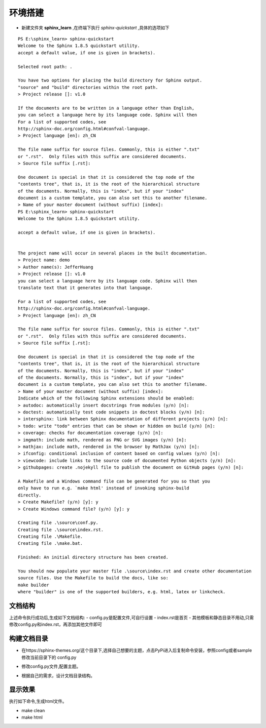 ===================
环境搭建
===================
- 新建文件夹 **sphinx_learn** ,在终端下执行 `sphinx-quickstart` ,具体的选项如下
:: 

    PS E:\sphinx_learn> sphinx-quickstart
    Welcome to the Sphinx 1.8.5 quickstart utility.
    accept a default value, if one is given in brackets).

    Selected root path: .

    You have two options for placing the build directory for Sphinx output.
    "source" and "build" directories within the root path.
    > Project release []: v1.0

    If the documents are to be written in a language other than English,
    you can select a language here by its language code. Sphinx will then
    For a list of supported codes, see
    http://sphinx-doc.org/config.html#confval-language.
    > Project language [en]: zh_CN

    The file name suffix for source files. Commonly, this is either ".txt"
    or ".rst".  Only files with this suffix are considered documents.
    > Source file suffix [.rst]: 

    One document is special in that it is considered the top node of the
    "contents tree", that is, it is the root of the hierarchical structure
    of the documents. Normally, this is "index", but if your "index"
    document is a custom template, you can also set this to another filename.
    > Name of your master document (without suffix) [index]: 
    PS E:\sphinx_learn> sphinx-quickstart
    Welcome to the Sphinx 1.8.5 quickstart utility.

    accept a default value, if one is given in brackets).


    The project name will occur in several places in the built documentation.
    > Project name: demo
    > Author name(s): JefferHuang
    > Project release []: v1.0
    you can select a language here by its language code. Sphinx will then
    translate text that it generates into that language.

    For a list of supported codes, see
    http://sphinx-doc.org/config.html#confval-language.
    > Project language [en]: zh_CN

    The file name suffix for source files. Commonly, this is either ".txt"
    or ".rst".  Only files with this suffix are considered documents.
    > Source file suffix [.rst]: 

    One document is special in that it is considered the top node of the
    "contents tree", that is, it is the root of the hierarchical structure
    of the documents. Normally, this is "index", but if your "index"
    of the documents. Normally, this is "index", but if your "index"
    document is a custom template, you can also set this to another filename.
    > Name of your master document (without suffix) [index]:
    Indicate which of the following Sphinx extensions should be enabled:
    > autodoc: automatically insert docstrings from modules (y/n) [n]:
    > doctest: automatically test code snippets in doctest blocks (y/n) [n]:
    > intersphinx: link between Sphinx documentation of different projects (y/n) [n]:
    > todo: write "todo" entries that can be shown or hidden on build (y/n) [n]:
    > coverage: checks for documentation coverage (y/n) [n]:
    > imgmath: include math, rendered as PNG or SVG images (y/n) [n]:
    > mathjax: include math, rendered in the browser by MathJax (y/n) [n]:
    > ifconfig: conditional inclusion of content based on config values (y/n) [n]:
    > viewcode: include links to the source code of documented Python objects (y/n) [n]:
    > githubpages: create .nojekyll file to publish the document on GitHub pages (y/n) [n]:

    A Makefile and a Windows command file can be generated for you so that you
    only have to run e.g. `make html' instead of invoking sphinx-build
    directly.
    > Create Makefile? (y/n) [y]: y
    > Create Windows command file? (y/n) [y]: y

    Creating file .\source\conf.py.
    Creating file .\source\index.rst.
    Creating file .\Makefile.
    Creating file .\make.bat.

    Finished: An initial directory structure has been created.

    You should now populate your master file .\source\index.rst and create other documentation
    source files. Use the Makefile to build the docs, like so:
    make builder
    where "builder" is one of the supported builders, e.g. html, latex or linkcheck.

文档结构
=============
上述命令执行成功后,生成如下文档结构:
- config.py是配置文件,可自行设置
- index.rst是首页
- 其他模板和静态目录不用动,只需修改config.py和index.rst，再添加其他文件即可

.. image:: images/structure_01.png 

构建文档目录
==============
- 在https://sphinx-themes.org/这个目录下,选择自己想要的主题，点击PyPi进入后复制命令安装，参照config或者sample修改当前目录下的 config.py

.. image:: images/theme.png 

- 修改config.py文件,配置主题。

.. image:: images/theme2.png  

- 根据自己的需求，设计文档目录结构。

.. image:: images/index_toc.png  

显示效果
==========
执行如下命令,生成html文件。

- make clean

- make html

.. image:: images/content_toc.png



